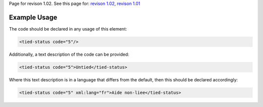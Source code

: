 
Page for revison 1.02. See this page for: `revison
1.02 </standard/documentation/1.02/tied-status>`__, `revison
1.01 </standard/documentation/1.0/tied-status>`__

Example Usage
~~~~~~~~~~~~~

The code should be declared in any usage of this element:

.. code-block:: xml

        <tied-status code="5"/>

Additionally, a text description of the code can be provided:

.. code-block:: xml

        <tied-status code="5">Untied</tied-status>

Where this text description is in a language that differs from the
default, then this should be declared accordingly:

.. code-block:: xml

        <tied-status code="5" xml:lang="fr">Aide non-liee</tied-status>

